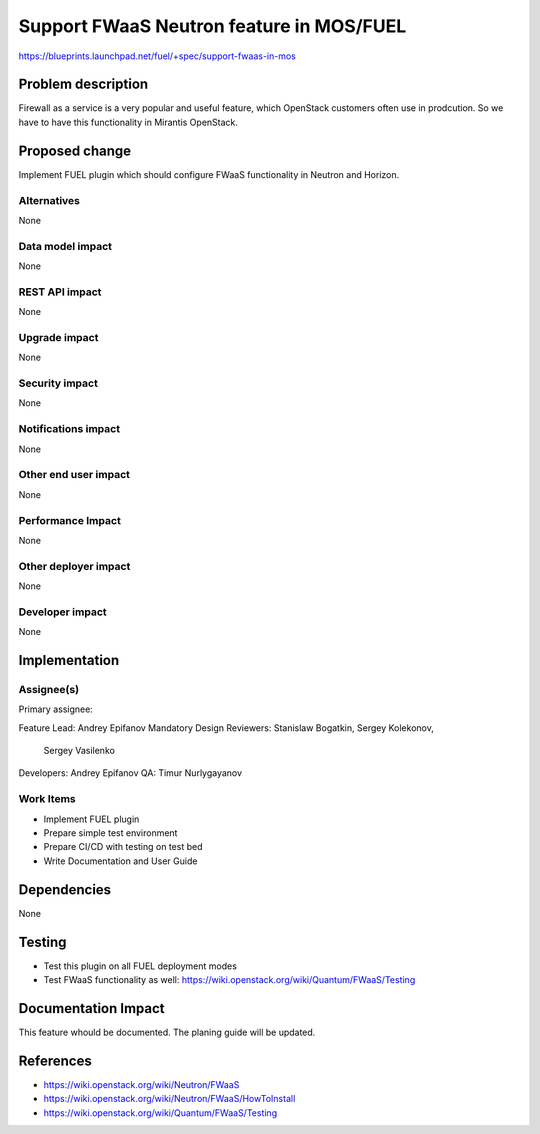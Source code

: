 =========================================
Support FWaaS Neutron feature in MOS/FUEL
=========================================

https://blueprints.launchpad.net/fuel/+spec/support-fwaas-in-mos

Problem description
===================

Firewall as a service is a very popular and useful feature, which OpenStack
customers often use in prodcution. So we have to have this functionality in
Mirantis OpenStack.

Proposed change
===============

Implement FUEL plugin which should configure FWaaS functionality in Neutron
and Horizon.

Alternatives
------------

None

Data model impact
-----------------

None

REST API impact
---------------

None

Upgrade impact
--------------

None

Security impact
---------------

None

Notifications impact
--------------------

None

Other end user impact
---------------------

None

Performance Impact
------------------

None

Other deployer impact
---------------------

None

Developer impact
----------------

None

Implementation
==============

Assignee(s)
-----------

Primary assignee:

Feature Lead: Andrey Epifanov
Mandatory Design Reviewers: Stanislaw Bogatkin, Sergey Kolekonov,
                            Sergey Vasilenko
Developers: Andrey Epifanov
QA: Timur Nurlygayanov

Work Items
----------

* Implement FUEL plugin
* Prepare simple test environment
* Prepare CI/CD with testing on test bed
* Write Documentation and User Guide

Dependencies
============

None

Testing
=======

* Test this plugin on all FUEL deployment modes
* Test FWaaS functionality as well:
  https://wiki.openstack.org/wiki/Quantum/FWaaS/Testing

Documentation Impact
====================

This feature whould be documented. The planing guide will be updated.

References
==========

* https://wiki.openstack.org/wiki/Neutron/FWaaS
* https://wiki.openstack.org/wiki/Neutron/FWaaS/HowToInstall
* https://wiki.openstack.org/wiki/Quantum/FWaaS/Testing
